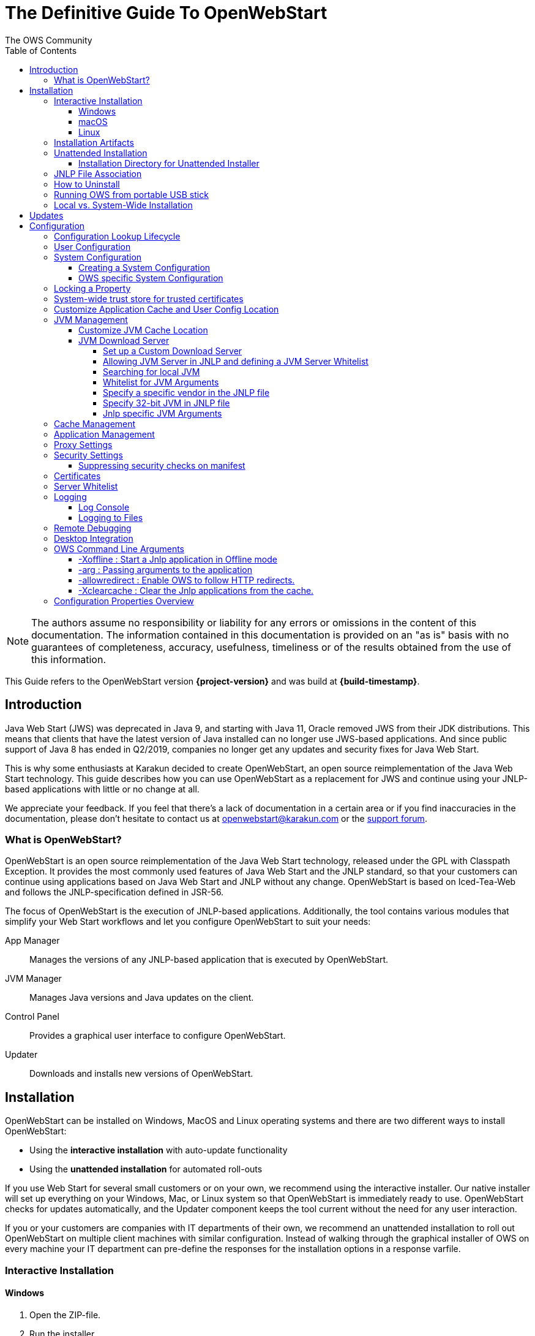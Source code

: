 = The Definitive Guide To OpenWebStart
:imagesdir: ./images
:Author:    The OWS Community
:Date:      7/2020
:Revision:  1.2.1
:toc:
:toclevels: 4

NOTE: The authors assume no responsibility or liability for any errors or omissions in the content of this documentation.
The information contained in this documentation is provided on an "as is" basis with no guarantees of completeness, accuracy, usefulness, timeliness or of the results obtained from the use of this information.

This Guide refers to the OpenWebStart version *{project-version}* and was build at *{build-timestamp}*.

== Introduction

Java Web Start (JWS) was deprecated in Java 9, and starting with Java 11, Oracle removed JWS from their JDK distributions.
This means that clients that have the latest version of Java installed can no longer use JWS-based applications.
And since public support of Java 8 has ended in Q2/2019, companies no longer get any updates and security fixes for Java Web Start.

This is why some enthusiasts at Karakun decided to create OpenWebStart, an open source reimplementation of the Java Web Start technology.
This guide describes how you can use OpenWebStart as a replacement for JWS and continue using your JNLP-based applications  with little or no change at all.

We appreciate your feedback.
If you feel that there's a lack of documentation in a certain area or if you find inaccuracies in the documentation, please don't hesitate to contact us at openwebstart@karakun.com or the  https://board.karakun.com/viewforum.php?f=4[support forum].

=== What is OpenWebStart?

OpenWebStart is an open source reimplementation of the Java Web Start technology, released under the GPL with Classpath Exception.
It provides the most commonly used features of Java Web Start and the JNLP standard, so that your customers can continue using applications based on Java Web Start and JNLP without any change.
OpenWebStart is based on Iced-Tea-Web and follows the JNLP-specification defined in JSR-56.

The focus of OpenWebStart is the execution of JNLP-based applications.
Additionally, the tool contains various modules that simplify your Web Start workflows and let you configure OpenWebStart to suit your needs:

App Manager:: Manages the versions of any JNLP-based application that is executed by OpenWebStart.

JVM Manager:: Manages Java versions and Java updates on the client.

Control Panel:: Provides a graphical user interface to configure OpenWebStart.

Updater:: Downloads and installs new versions of OpenWebStart.

== Installation
OpenWebStart can be installed on Windows, MacOS and Linux operating systems and there are two different ways to install OpenWebStart:

* Using the *interactive installation* with auto-update functionality
* Using the *unattended installation* for automated roll-outs

If you use Web Start for several small customers or on your own, we recommend using the interactive installer.
Our native installer will set up everything on your Windows, Mac, or Linux system so that OpenWebStart is immediately ready to use.
OpenWebStart checks for updates automatically, and the Updater component keeps the tool current without the need for any user interaction.

If you or your customers are companies with IT departments of their own, we recommend an unattended installation to roll out OpenWebStart on multiple client machines with similar configuration.
Instead of walking through the graphical installer of OWS on every machine your IT department can pre-define the responses for the installation options in a response varfile.

=== Interactive Installation

==== Windows

1. Open the ZIP-file.
1. Run the installer.
1. Accept the license
1. Click *Next*  and choose whether to install for the current user or for all users.
1. Click *Next* to start the OpenWebStart installation.
1. Browse to the directory where to install OpenWebStart, and click *Next*. +
   Windows default: `C:\Program Files\OpenWebStart`
1. Select the checkbox to associate the .JNLP and .JNLPX suffixes with OpenWebStart, and click *Next*.
1. Please wait for OpenWebStart to be installed on your computer.
1. Click *Finish* on the completion screen to close the wizard.

==== macOS

1. Open the OpenWebStart disk image (DMG file) to mount it.
1. Run the `Open Web Start Installer.app`.
1. Accept the license
1. Click *Next*  and choose whether to install for the current user or for all users.
1. Click *Next* to start the OpenWebStart installation.
1. Browse to the directory where to install OpenWebStart, and click *Next*. +
   Default: `/Applications/Open Web Start`
1. The installer automatically adds to info.plist file of OpenWebStart javaws the associations for .JNLP and .JNLPX suffixes. +
   In case .JNLP is associated with Oracle javaws, you may have to manually make the association ot OWS javaws: +
   Open Finder, find a .jnlp file, choose it, press cmd+shift+i to open File Info, change "Open with" to OpenWebStart, press "Change all"
1. Please wait for OpenWebStart to be installed on your computer.
1. Click *Finish* on the completion screen to close the wizard.
1. Please also check the https://openwebstart.com/docs/FAQ.html#_why_does_my_jnlp_application_not_launch_directly_since_macos_sequoia_15_0[https://openwebstart.com/docs/FAQ.html][FAQ]

==== Linux

1. Go to the directory where the installer (DEB file) is stored and run the file from the terminal +
   `sudo dpkg -i OpenWebStart_linux_1_1_8.deb`
1. Enter your root password.
1. Accept the license
1. Click Next to start the OpenWebStart installation.
1. Browse to the directory where to install OpenWebStart, and click Next. +
   Default: `/opt/openwebstart`
1. Enable the checkbox to associate the .JNLP and .JNLPX suffixes with OpenWebStart, and click Next.
1. Please wait for OpenWebStart to be installed on your computer.
1. Click Finish on the completion screen to close the wizard.

If you need help to install OpenWebStart, also have a look at the public installation and configuration discussions at the https://board.karakun.com/viewforum.php?f=10[Support Forum].

=== Installation Artifacts
The artifacts of an installed release are the follows:

OpenWebStart main executable:: Application to launch a JNLP file. +
* _javaws.exe_ (Windows), +
* _OpenWebStart javaws.app_ (macOS)

OpenWebStart settings executable:: Application to configure your OpenWebStart installation. +
* _itw-settings.exe_ (Windows), +
* _OpenWebStart Settings.app_ (macOS)

Uninstaller executable:: Application to uninstall OpenWebStart from your system. +
* _uninstall.exe_ (Windows)
* _OpenWebStart Uninstaller.app_ (macOS)

jre directory (Windows):: The bundled JRE that starts OpenWebStart

javaws.vmoptions:: JVM arguments used by the bundled JRE when starting OpenWebStart main executable (javaws)

itw-settings.vmoptions:: JVM arguments used by the bundled JRE when starting OpenWebStart settings executable (itw-settings)

 .install4J directory:: Contains install4j installer files including *_response.varfile_* used for the unattended installation.

openwebstart.jar:: OpenWebStart application jar

{asterisk}.png:: Some icons used by OpenWebStart

readme.txt:: Describes OpenWebStart release contents and useful links

=== Unattended Installation
An unattended installation allows for a silent installation and does not prompt you for any input. Use a silent installation when there are similar installations to be performed on more than one computer.
In this scenario, the auto-update functionality is inactive; your IT department is free to plan and handle rollouts of new versions based on your internal workflows.

When installing OpenWebStart, several properties can be predefined in a so-called `response.varfile` file.

Some supported properties are lockable.
If a property is lockable, you can define an additional property of type `PROPERTY_NAME.locked=true` to prevent users from editing the property in the user interface.
For example, to define a value for the `ows.jvm.manager.server.default` property that cannot be changed in the user interface, specify the following two properties:

----
ows.jvm.manager.server.default=https://my.custom.server
ows.jvm.manager.server.default.locked=true
----

Have a look at the <<Configuration Properties Overview>> to get an overview of all properties that can be specified in
the `response.varfile`.

To create a `response.varfile` file, run the installation of OpenWebStart at least once manually.
By doing so a `response.varfile` file is created in OpenWebStart installation folder in your system.
In the installation folder, you find a `.install4j` folder that contains the basic `response.varfile` file.
Store this file in a location where you can retrieve it later.
The content of such a file looks like this:

----
sys.adminRights$Boolean=false
sys.fileAssociation.extensions$StringArray="jnlp","jnlpx"
sys.fileAssociation.launchers$StringArray="313","313"
sys.installationDir=/Applications/OpenWebStart
sys.languageId=de
----

You can easily edit this file and add additional properties based on the table in this article.
Do not remove the initial content of the file, change the values as necessary, and add new properties always to the end of the file.
After editing, a `response.varfile` the file might look like this:

----
sys.adminRights$Boolean=false
sys.fileAssociation.extensions$StringArray="jnlp","jnlpx"
sys.fileAssociation.launchers$StringArray="313","313"
sys.installationDir=/Applications/OpenWebStart
sys.languageId=de
ows.jvm.manager.server.default=https://my.custom.server
ows.jvm.manager.server.default.locked=true
----

You can control whether you want to run the installer with admin rights and whether you
want to install for the Current User or for All Users by specifying the following properties:

Install For All Users:
----
userMode$Integer=1
----

Install For Current User:
----
userMode$Integer=0
----

Run the Installer without admin rights:
----
sys.adminRights$Boolean=false
----

Run the installer with admin rights:
----
sys.adminRights$Boolean=true
----

You can now use your enhanced file to install OpenWebStart on multiple machines.
Simply copy the enhanced `response.varfile` next to the installer and execute the following command:

Windows::
----
<OpenWebStart_windows_1.x.x.exe> -q -varfile response.varfile
----

MacOS::
----
hdiutil attach OpenWebStart_macos_1_x_x.dmg
/Volumes/OpenWebStart/OpenwebStart\ Installer.app/Contents/MacOS/JavaApplicationStub -q -varfile response.varfile
hdiutil detach /Volumes/OpenWebStart
----

===== Installation Directory for Unattended Installer

For the unattended installation, you may specify the installation directory in `response.varfile` as follows:

If you specify absolute path, e.g. `sys.installationDir=c:\test`, then OWS will be installed there.

If you specify relative path, e.g. `sys.installationDir=test`, then OWS will be installed in the specified directory relative to the directory where the unattended installer command is executed.

If you remove the property `sys.installationDir`, then for `Current User (userMode$Integer=0)`, OWS will be installed in `<User Home>\AppData\Local\Programs` directory
and for `All Users (userMode$Integer=1)` OWS will be installed in `C:\Program Files\OpenWebStart` directory.

If you would like to install OWS relative to User's Home directory, you can override `sys.installationDir` in `response.varfile` by specifying `-dir` command line argument as follows:
----
OpenWebStart_windows-x64_x_x_x.exe -q -varfile response.varfile -dir %USERPROFILE%\<the dir where you want to install ows>
----

=== JNLP File Association

To ensure that your computer handles links, desktop shortcuts, or start menu entries to JNLP applications correctly, you should associate the JNLP file type (`*.jnlp`) on your computer with OpenWebStart.
In case you used an Oracle JVM in the past, your JNLP file association might still be set to Oracle javaws.

Note that during the installation process, OpenWebStart will not change file associations of any existing Oracle javaws executable, so you can use both.

To associate .JNLP applications in Windows Explorer

1. Right-click the JNLP app and select *Open With > Choose Another App*
1. Click *More Apps* and scroll down
1. Click *Look for Another App on this PC*
1. Browse to OpenWebStart at +
   `C:\Program Files\OpenWebStart\javaws`
1. Click *Open* to associate this JNLP file with OpenWebStart

To associate .JNLP applications in macOS Finder:

1. Right-click the JNLP app and select *Open With > Other...*
1. Browse to OpenWebStart at `/Applications/Open Web Start/javaws`
1. Click *Open* to associate this JNLP file with OpenWebStart

=== How to Uninstall

In case you need to uninstall OpenWebStart follow the steps below:

For Windows and macOS::

1. Go to your OpenWebStart directory
1. Run the Uninstaller
1. Click *Next* in the OpenWebstart Uninstaller Wizard
1. Wait for the Uninstaller to complete
1. Click *Finish* on the completion screen to close the wizard.

For Linux:: Use your package manager and remove the package OpenWebStart

=== Running OWS from portable USB stick

It is possible to run OWS from a portable USB stick without actually installing OWS on your machine.
Although this is a quick way of running OWS, the downside of not using the installer is that you do not get the support of the underlying operating system in terms of file associations, registry entries and desktop integration.
So if you can (and want to) do without the file associations, desktop icon and startup menu you can create a portable version by yourself.

All files required for execution are located in the installation directory (see <<Installation Artifacts>>.
It is therefore sufficient to copy this directory onto a USB stick and then to run the main executable (Windows: _javaws.exe_) and settings executable (Windows: _itw-settins.exe_) by mounting the USB stick on the target computer.

If you want the settings and the cache to also remain on the USB stick, the path to these two directories can
be set with the following environment variables:

[source]
----
XDG_CACHE_HOME (default value is %USER_HOME%\.cache)

XDG_CONFIG_HOME (default: %USER_HOME%\.config)
----

To run OWS from a USB stick it is recommended to create a small batch script that sets the two variables
and then executes the executables:

[source]
----
javaws.exe [url-to-jnlp | path-to-jnlp] [options]
----

It should also be mentioned that with a new release of OWS the two things that usually change are:

[source]
----
\openwebstart.jar (the application must be updated)

\jre\ (the bundled JRE which is used to run OpenWebStart)
----

So you might want to update these files on the USB stick to keep your OWS installation up-to-date.

=== Local vs. System-Wide Installation

You can install OWS for the _current user_ (without admin privileges) or for _all users_ (with admin privileges) of the computer.

NOTE:  Having more than one installation of OWS on your machine,
especially when one installation is for _current user_ (i.e. without admin privileges) and the other one is for _all users,
may result in overwriting registry entries.
This can lead to a situation where you do not know which actual OWS is invoked to run the _jnlp_ file started for example by double-clicking.

Once OWS is installed on your machine it can be configured locally using the local `deployment.properties` file
or it can take its configuration from a centralized, enterprise wide `deployment.properties` file that is specified in the `deployment.config` file.
This is described in detail in the section on <<Configuration>>.

== Updates

OpenWebStart can be configured to automatically check for new releases and perform automatic updates.

To do so go to the "Updates" Panel in the OWS Settings.

image::OWS_updates.png[title="OWS Update options" width="80%"]

It is possible to define an update strategy on every `start`, `daily`, `weekly`, `monthly`, or `never`.

== Configuration

OWS can be configured locally using the local `deployment.properties` file. By default, the `deployment.properties` is
located in the `USER_HOME/.config/icedtea-web` directory. However, the user may also place the `deployment.properties` file
in the OWS installation directory. In this case, the `deployment.properties` in the OWS installation directory will take
precedence over the default `<USER_HOME>/.config/icedtea-web/deployment.properties`.

The standard way to configure OpenWebStart is to use the OpenWebStart Settings application.
The executable is located in the installation directory and is named `itw-settings`.

Various life-cycle aspects of your JNLP applications can be configured, such as download and update strategy or caching behavior.
You can configure the JVM vendor and version that should be used to launch your JNLP application as well as proxy settings, security settings, certificates and server whitelists.

image::OWS_configuration.png[title="Configuring OWS Settings" width="80%"]

=== Configuration Lookup Lifecycle
When loading the configuration during the start of OpenWebStart the following steps are executed:

1. Load the default values which are hardcoded in the source code.
1. Search for a *System Configuration*.
1. Load the System Configuration (if one has been specified).
1. Load the *User Configuration*.

Whenever a configuration is loaded the values which are already defined in a previous lifecycle step are updated.
There is however the possibility to lock a property on a system-level lifecycle step.
If a property is locked then subsequent configurations may not modify the value.
This allows enforcing certain values on a system level.
Any changes a user makes in his local user configuration file will not have any effect on a locked property.

=== User Configuration
The local user configuration properties are stored in a file called `deployment.properties`.

* For Windows the file is located at `${USER_HOME}\.config\icedtea-web\deployment.properties`.
* For MacOS and Linux the file is located at `${USER_HOME}/.config/icedtea-web/deployment.properties`.

This file can be edited with a regular text editor.
For some specific configurations manually editing this file might be necessary, but for most cases the OWS Settings application is sufficient.

=== System Configuration
In an enterprise environment, for uniformity of behavior, it is preferred that all users use the same configuration for OWS.

It is possible to configure OWS with a system-wide configuration.
This allows setting up a common configuration for multiple users at a centralized location on a single computer.
This helps in managing a corporate infrastructure where many computers need to be configured identically.

==== Creating a System Configuration

The simplest way to create a system configuration is to start the `itw-settings`.
After adjusting and saving as you prefer, the configuration the modified properties are written to the local `deployment.properties` file as described above.
This customized user configuration can be used as a starting point for the system configuration.
Simply copy the file and remove the properties which should not be pre-defined at system-level.

OpenWebStart does not save an entry for a property in the `deployment.properties` file if it is set to the default value.
Therefore, the generated user configuration may not contain all the values you wish to enforce on the system level.
Where appropriate you have to add additional properties manually.

NOTE: Please refer to <<Configuration Properties Overview>> for a comprehensive list of deployment properties.

It is possible to make OWS use `deployment.properties` from a customized location.

The location of such an optional system-level `deployment.properties` file is defined in a `deployment.config` file.
For OWS to find the `deployment.config` file it must be located in specific location:

* For Windows in `<Windows Directory>\Sun\Java\Deployment\deployment.config`
* For MacOS and Linux in `/etc/.java/deployment/deployment.config`

The `deployment.config` file is a regular properties file.
The following properties can be set to configure the location of the system configuration file:

deployment.system.config:: The URL to the system configuration.
The name of the system configuration can be freely chosen.
Special characters need escaping.
See the following examples:
* `deployment.system.config=file\:/C\:/Windows/Sun/Java/global.properties`
* `deployment.system.config=file\:/etc/.java/deployment/base.properties`
* `deployment.system.config=https\://192.168.1.1./javaws/system.properties`

deployment.system.config.mandatory:: If set to `true` then OpenWebStart will fail if it is unable to load the system settings This property is optional.
The default value is `false`.

The final file should look something like this:

[source]
----
deployment.system.config=https\://192.168.1.1./javaws/system.properties
deployment.system.config.mandatory=true
----

==== OWS specific System Configuration
OpenWebStart tries to mimic the behavior of Oracle's web start (JWS) but it is not exactly the same.
On some systems OpenWebStart is used besides Oracle's web start.
In such a constellation it is possible that the system configuration needs to be different for Oracle JWS and OWS.
Therefore, OWS allows the user to specify OWS specific  `deployment.config` called `itw-deployment.config`.
The content of the file is the same as described above. OpenWebStart will pickup
`itw-deployment.config` while Oracle will use the original `deployment.config` file.
In the absence of `itw-deployment.config` OWS uses the original `deployment.config`.

=== Locking a Property

One of the use cases is to enforce some configurations to all users in your corporate environment.
This can be achieved by locking configuration on a system level.
To lock a property you need to define a second entry with a `.locked` postfix.

Here is an example:

[source]
----
ows.jvm.manager.server.default=https\://192.168.1.1/jvms.json
ows.jvm.manager.server.default.locked=true
----

TIP: the value of `ows.jvm.manager.server.default.locked` is ignored.
The presence of the key is sufficient for locking the property.

=== System-wide trust store for trusted certificates

OWS has a property `deployment.system.security.trusted.certs`
to point to a _trust store_ where OWS will look for trusted certificates.

Suppose your trusted certificates are stored in a trust store called  `trusted.certs`. You can copy this file to a central location.

The property `deployment.system.security.trusted.certs` can be specified in a system level deployment properties
file, e.g. `itw.properties` :
----
deployment.system.security.trusted.certs=<Central Directory>\\trusted.certs
deployment.system.security.trusted.certs.locked
----

Specify the system level deployment properties file in the System-wide config file `C:\Windows\Sun\Java\Deployment\itw-deployment.config`:
----
deployment.system.config=file:///<Central Directory>/itw.properties
deployment.system.config.mandatory=true
----

To verify certificates, OWS will now use the central trust store that is specified in the system level deployment properties file.

=== Customize Application Cache and User Config Location

Centralized location for the _configuration_ and _cache_ can be specified using `XDG_CONFIG_HOME` and
`XDG_CACHE_HOME` environment variables.

The centralized _configuration_ comprises:

* deployment.properties : all users must use the same deployment.properties for OWS
* user decisions  (.appletTrustSettings)
* logs - logs for the app started by each user
* security (certificate stores)
* icons - for the app started by user

The centralized _cache_ comprises

* jvm_cache : directory where common set of downloaded JVMs are stored (this can be separately configured using the `ows.jvm.manager.cache.dir` property)
* cache and recently_used file : directory for caching the jnlp and resources of the applications started by users
* temp dir : Directory created by OWS for temp files.

=== JVM Management

OWS provides facility to choose set of JVMs that can be used to run the applications specified in JNLP files

image::OWS_jvm_mgmt.png[title="JVM Management" width="80%"]

One can choose or automatically add locally available JVMs or one can specify the server from where JVMs can be downloaded.

image::OWS_jvm_config.png[title="Configuring JVM Management" width="80%"]

==== Customize JVM Cache Location
The `jvm_cache` location can be configured using the property `ows.jvm.manager.cache.dir` in the `deployment.properties` file:

[source]
----
ows.jvm.manager.cache.dir=c:\\temp\\JVMCacheDir
----

NOTE: `ows.jvm.manager.cache.dir` specification in `deployment.properties` takes precedence over `XDG_CACHE_HOME`.

==== JVM Download Server

OpenWebStart can fetch JVMs and JVM updates from a download server that is specified in the JVM Manager Configuration of the OWS Settings application.
The default points to `https://download-openwebstart.com/jvms.json`.

===== Set up a Custom Download Server
If you want to set up your own JVM download server you must provide a json file which lists all available JVMs.

This json file must contain the following data:

[source]
----
{
    "cacheTimeInMillis":<miliseconds>,
    "runtimes":[
        {
            "version":<JVM version>,
            "vendor":<vendor name>,
            "os":<OS identifier>,
            "href":<absolute url to the archive containing the JVM>
        },

        ... more runtime definitions
}

----

cacheTimeInMillis:: The time which needs to elapse before a client is allowed to contact the server again. Usually the server is accessed once per application startup.

os:: Possible values are: MAC64, MAC32, LINUX64, LINUX32, WIN64, WIN32

===== Allowing JVM Server in JNLP and defining a JVM Server Whitelist

You can allow the specification of JVM server in the JNLP file by defining the property:
`ows.jvm.manager.server.allowFromJnlp=true`.
In this case the JVM will be downloaded from the URL specified in the JNLP file:
[source]
----
<java version="1.8*" href="http://myjvms.myserver.com/jvms.json"/>
----

When allowing JVM server download from the JNLP file, as a security measure it is advisable to define a whitelist for JVM server URLs that will be specified in JNLP files.
JVMs will be allowed to be downloaded from only those server URLs that match a whitelist entry.

The JVM server whitelist can be defined in the _deployment properties_ file:

[source]
----
ows.jvm.manager.server.allowFromJnlp.whitelist=myjvms.myserver.com, *.jvms.com
----

It is possible to specify wildcards in the URLs specified in the whitelist. Please see the section on "Server Whitelist" for details.

===== Searching for local JVM

OpenWebStart can search for already installed JVMs on your local file system.
This is done by checking in a few default locations.
The list of default locations is by no means exhaustive.
Thus it is possible that OpenWebStart will not find all JVMs on the local file system.

There are a few settings which can be used to configure the search for local JVMs.
See <<Configuration Properties Overview>> for a detailed description of the properties.

[source]
----
ows.jvm.manager.searchLocalAtStartup=true
ows.jvm.manager.excludeDefaultSearchLocation=true
ows.jvm.manager.customSearchLocation=c\:/path/to/jvm,c:\\path\\to\\other\\jvm
----

===== Whitelist for JVM Arguments

OWS starts the JNLP application with the JVM that best matches the JVM in the JNLP file.
While starting the JVM, OWS passes the JVM arguments specified in the JNLP file:

[source]
----
<java version="1.8+"  java-vm-args=" -Xmx512m -Xms128m -XX:SurvivorRatio=6 -XX:NewSize=96m -XX:MinHeapFreeRatio=20 -XX:MaxHeapFreeRatio=30"/>
----

The version number specified can either end with a number, and asterisk or a plus sign.

    1.8 would mean the version must be 1.8.
    1.8* means anything at or higher than 1.8 but less than 9 (like 1.8.x).
    1.8+ means anything 1.8 or higher (such as 11, 17, 21).

OWS maintains a hardcoded list of secure JVM arguments as specified at:

* https://docs.oracle.com/javase/8/docs/technotes/guides/javaws/developersguide/syntax.html#secure-property
* https://docs.oracle.com/javase/9/tools/java.htm#JSWOR624
* https://news.kynosarges.org/2019/03/24/swing-high-dpi-properties/

OWS allows only those JVM args that are in the above lists.
However, sometimes with new versions of JREs new JVM arguments are introduced.
Also, some desired arguments are not included in the above lists.
In such cases it is possible for the user to specify additional JVM arguments in the `deployment.properties` for OWS to allow them to be passed to the JVM:

[source]
----
deployment.jvm.arguments.whitelist=-Dnew_jvm_arg1, -Dnew_jvm_arg2
----

Subsequently the JNLP file can include the above JVM args:

[source]
----
<java version="x"  java-vm-args="-Dnew_jvm_arg1=value1 -Dnew_jvm_arg2=value2"/>
----

Note: The whitelist should only contain the name of the JVM argument and not the value as can be seen in the example above.

===== Specify a specific vendor in the JNLP file

As illustrated above in figure 4, you can specify the vendor that should be taken into consideration for selecting the JVM that launches your JNLP application.

In addition to that, it is possible to specify a JVM vendor in the JNLP file itself:
[source]
----
<java version="1.8*" vendor="AdoptOpenJDK" ... />
----

You can use one of the following vendor names/alias as value for the vendor attribute:
----
"*"
"AdoptOpenJDK", "Adopt"
"Amazon.com Inc.", "Amazon Inc.", "Amazon"
"Azul Systems, Inc.", "Azul"
"BellSoft"
"Eclipse Adoptium", "Adoptium"
"Oracle Corporation", "Oracle"
----

The asterix is the same as if you skip the vendor attribute. It means "any vendor" will be fine. This is the default.

If there is no specific vendor specified in the OWS Settings UI (i.e. "Any Vendor" selected), the vendor attribute specified in the JNLP file will be considered by default.
If no vendor hint is set in OWS Settings and the JNLP does not contain any vendor information, the first JVM is taken that is found in the `jvms.json` of the download server.

If there is no specific vendor specified in the OWS Settings UI (i.e. "Any Vendor" selected) and if a specific vendor
is specified in the JNLP (i.e. vendor="SomeVendor") and if that vendor's JVM is not available on the JVM download server
then OWS will throw "No suitable JVM was found" error.


Note that if there is already a specific vendor selected in the OWS Settings, the vendor information from the JNLP file will only overrule this setting when the configuration property `ows.jvm.manager.vendor.allowFromJnlp` is set to `true`.
This policy prevents that the JNLP file vendor details get precedence over OWS Settings.

===== Specify 32-bit JVM in JNLP file

There is the possiblity to advise OpenWebStart to use the 32-bit JVM on a 64-bit machine by specifying the `require-32bit` attribute in the JNLP file as follows:

[source]
----
<java version="1.8*" require-32bit="true" ... />
----

===== Jnlp specific  JVM Arguments

Sometimes there is a need to add to or override the java vm arguments specified in an unmodifable legacy JNLP file. OWS enables you to specify jnlp specific java vm args
in the _deployment.properties_ file.

Suppose you have the following JNLP files for which you want to add to or overide java vm args and properties:

[source]
----
vm_args_1.jnlp:
 	<j2se version="1.8*"  java-vm-args=" -Xmx512m -Xms256m -Djnlp.ccc=jnlp"/>
        <jar href="generated-jars/jvm_args.jar"/>
        <property name="http.agent" value="jnlp"/>
        <property name="javaws.xyz" value="jnlp"/>
        <property name="sun.java2d.dpiaware" value="true"/>
        <property name="my.prop" value="jnlp"/>
        <property name="jnlp.prop" value="jnlp"/>
    </resources>

jvm_args_2.jnlp :
	<resources>
		<java version="1.8+"	java-vm-args="-Xmx512M -Xms256M  -Djnlp.ccc=jnlp -Dmy.prop=jnlp --add-modules=java.sql"/>
		<jar href="generated-jars/jvm_args.jar"/>
		<property name="sun.awt.disableMixing" value="true"/>
		<property name="http.agent" value="Blah"/>
		<property name="javaws.xyz" value="jnlp"/>
		<property name="sun.java2d.dpiaware" value="true"/>
		<property name="jnlp.prop" value="jnlp"/>
	</resources>
----

In the _deployment.properties_ file specify the vm args that will be merged with the vm args specified in the jnlp file:

----
ows.jvmargs.for.jvm_args_1.jnlp=-Xmx2048m -Xms512m -Dabc\=dep -Ddepprop=dep -Dmy.prop\=depprop -Djavaws.xyz\=dep -Djnlp.ccc\=dep -Dsun.java2d.dpiaware\=false -Dhttp.agent\=BBBB

ows.jvmargs.for.jvm_args_2.jnlp=-Xmx1024m -Ddepprop=dep -Xms512m -Dsun.java2d.dpiawared\=false -Dmy.prop\=depprop -Djavaws.xyz\=dep -Djnlp.ccc\=dep -Dsun.java2d.dpiaware\=false -Dhttp.agent\="BBBB"
--add-opens\=java.desktop/sun.print\=ALL-UNNAMED --add-exports\=java.desktop/sun.print\=ALL-UNNAMED --add-modules\=java.sql
----

Now, when you run the above jnlp files with OWS, you will find that the vm args specified in the _deployment.properties_ for those jnlp files
will be appended to the "java-vm-args" and "property" resources specified in that jnlp.

For example, for the given jnlp file _jvm_args_1.jnlp_, the resulting vm args passed to the JVM that runs the application will be:

----
-Xmx512m, -Xms256m, -Djnlp.ccc=jnlp, -Djavaws.xyz=jnlp, -Dsun.java2d.dpiaware=true, -Djnlp.prop=jnlp, -Dhttp.agent=jnlp, -Xmx2048m, -Xms512m, -Dabc=dep, -Ddepprop=dep, -Dmy.prop=depprop, -Djavaws.xyz=dep, -Djnlp.ccc=dep, -Dsun.java2d.dpiaware=false, -Dhttp.agent=BBBB
----

The final vm args will be a union of vm args from Jnlp and deployment.properties. Since the vm args from _deployment.properties_ come later, the common properties like _-Xmx, -Xms, http.agent, my.prop_ will have the values from _ows.jvmargs.for.jvm_args_1.jnlp_ at runtime.

=== Cache Management

OWS downloads the resources like jars and images specified in the JNLP file from the specified server(s).
OWS stores application resources for faster execution by avoiding downloading the next time you run the application.
By default, application resources are stored in _<User Home>/.cache/icedtea-web/.cache directory_.
However, OWS will re-download resources for the application if it finds that a resource has been updated on the server.

To find out whether a resource has been modified since the last download, OWS sends an _HTTP HEAD_ request to the server and expects to receive the last modified timestamp of the resource on the server.
In order to facilitate caching of resources by OWS it is necessary, that the server from where the resources are downloaded is configured to respond to _HTTP HEAD_ request.
In case the server is not configured to respond to _HTTP HEAD_ request, OWS will not be able to determine the last modified timestamp of the resource and will go ahead and download the resource.

The OWS cache can be configured and managed:

image::OWS_cache_mgmt.png[title="Configuring Cache Management" width="80%"]


=== Application Management

An experimental feature has been provided to manage applications downloaded by OWS.
This feature can be enabled by setting the following property in `deployment.properties`:

[source]
----
ows.experimental.applicationManager.active=true
----

image::OWS_app_mgmt.png[title="Application Management" width="80%"]

The Application manager shows the list of downloaded applications.
It allows to:

* start the application
* create a shortcut
* delete the application from cache

=== Proxy Settings

It is possible to configure proxy to be used by OWS when it downloads jnlp files and resources.
OWS will use these settings to setup a proxy with the java.net package.
As a consequence the proxy will also be effective for any connection the application is creating.

image::OWS_proxy_mgmt.png[title="Proxy Settings" width="80%"]

The _System Proxy_ option is trying to imitate the behavior of your operation system and the proxy settings which are defined there.
E.g. for Windows the settings are read from the registry and then converted into a java.net proxy.
MacOS and Linux are working in a similar way.

NOTE::
It is not possible to delegate the responsibility directly to the OS.
Therefore the behavior of OWS may diverge from the behavior of your OS if _System Proxy_ is selected.
One known limitation is on Windows, where there is currently no support for wildcards in the list of excepted servers.

=== Security Settings

Security settings for OWS can be configured in the Security panel:

image::OWS_security.png[title="Security Settings" width="80%"]

==== Suppressing security checks on manifest

If security related attributes (such as `permissions` etc) are missing in the manifest of a signed jar, OWS displays a Security dialog:

image::OWS_missing_permission.png[title="Secuirty Dialog" width="50%"]

You can choose to "Remember this option" for the site and Press the Yes button.
Your decision will be stored in the file `<User_HOME>/.config/icedtea-web\.appletTrustSettings`.
Next time when you start the jnlp you will not be shown the above dialog.

Alternatively, you can suppress the checking of selected or all manifest attributes by specifying the following property in your `deployment.properties` file:

[source]
----
deployment.manifest.attributes.check=NONE
----

Default value of this property is `ALL`.

Other values for this property are `PERMISSIONS`, `CODEBASE`, `TRUSTED`, `ALAC`, `ENTRYPOINT`.
You can specify a comma separated list of the Manifest attributes to be checked by OWS.
For example if you want all except the `PERMISSIONS` attribute to be checked by OWS ManifestChecker then you could specify:

[source]
----
deployment.manifest.attributes.check= CODEBASE, TRUSTED, ALAC, ENTRYPOINT
----

=== Certificates

image::OWS_certificates.png[title="Managing Certificates" width="80%"]

TIP:: The _System_ tab of the certificate view shows the certificates included in the embedded JRE.
Since a JNLP application will not be launched in this JRE but in one which is managed by the JVM Manager, the certificates available at runtime of the application may differ.
The certificate view is also accessible from the Java console.
If launched from the Java console the certificate view will show the certificates of the actually running JVM in the System tab.
This can be used to check the certificates of the JVM which is executing the application.

If you want to import custom certificates you should do this in the _User_ tab.
This will ensure that the certificate is available in *any* JVM which is launched by OWS.

OpenWebStart supports importing of PKCS12 certificates.
Open the settings and go the tab `Certificates` then select the appropriate user store and hit "import..."
Most likely you will want to import a certificate to the `Trusted Certificates` or the `Trusted Root CA Certificates`.

image::OWS_import_certificate.png[title="Import Certificate" width="80%"]

Another possibility is to select the option `Always trust content from this publisher`

image::OWS_trust_publisher.png[title="Always trust this publisher" width="50%"]


NOTE::
OpenWebStart does not maintain a curated collection of certificates by itself.
Rather it relies on the JVM which brings a default set of certificates.
In this context it is helpful to distinguish between the bundled JVM, used to run OpenWebStart itself, and the custom-selected JVM used to launch the JNLP applications.
While the bundled JVM cannot customized or replaced by an OpenWebStart user, the JVM used to run the JNLP application is determined by the definition in the JNLP file and by the configuration of the OpenWebStart JVM Manager.
The certificates available during the execution of the JNLP application are those who come with the custom-selected JVM.


=== Server Whitelist

The "Server Whitelist" panel in OWS settings displays the server whitelist.
To define a server whitelist you have to edit the `deployment.properties` file in your config directory with a text editor by adding a new line similar to the following:

[source]
----
deployment.security.whitelist=10.10.10.10, google.com, some.server.net
----

The different servers are listed as a comma separated string.
Localhost is implicitly always in the whitelist.
If you delete the line again then no whitelisting is applied and all servers are reachable.

Note that whitelisting only applies while downloading resources (jars and jnlps) and not while an application is running.
Thus, an application can open a connection to a server which is not in the whitelist.

It is also possible to specify the content of the whitelist in the response file of an unattended OWS installation.

It is possible to specify a wildcard in the host and port part of the URL.
The following table illustrates the rules for whitelist URLs in regard to wildcard:
|===
|Whitelist entry|UI Displayed|Comment

|http://subdomain.domain.com:8080|http://subdomain.domain.com:8080|only the specified protocol, host port combination is whitelisted
|domain.com|https://domain.com:443|since HTTPS and 443 are defaults
|100.101.102.103|https://100.101.102.103:443|since HTTPS and 443 are defaults
|http://subdomain.domain.com|http://subdomain.domain.com:80|since HTTP is used default port is 80
|https://subdomain.domain.com|https://subdomain.domain.com:443|since HTTPS is used default port is 443
|https://subdomain.domain.com:*|https://subdomain.domain.com:*|any port is whitelisted
|https://*.domain.com:443|https://*.domain.com:443|any domain which ends in "domain.com" is whitelisted
|\*.domain.com:*|https://\*.domain.com:*|any domain which ends in ".domain.com" and any port is whitelisted
|https://*:443|https://*:443 |any host but with protocol https and port 443 is whitelisted (any part other than the first part of host cannot be a wildcard)
|https://jvms.*:443|Error: invalid host|* is only allowed at position 0 of the host name
|https://*jvms.domain.com:443|Error: invalid host|for host part use either * or text but not combination
|https://jvms.*.domain.com:443|Error: invalid host|* is only allowed at position 0 of the host name
|https://subdomain.domain.com:1*|Error: Invalid port|only a number in the range 1-65535 or * is valid for the port
|https://*.123.134.145|Error: Invalid IP Address|IP address cannot have a wildcard
|https://100.1*.134.145|Error: Invalid IP Address|IP address cannot have a wildcard
|===


=== Logging

OpenWebStart provides access to log message information to monitor application execution and analyse erroneous behavior by the Log Console GUI and log files.
Both can be enabled in the "Logging" panel in OWS settings.

.Logging options in OWS Settings
image::OWS_logging.png[width="80%"]

==== Log Console
OpenWebStart provides the possibility to show a log console window where all log messages of OpenWebStart itself and the launched JNLP application are displayed.

Various filter options can be selected to reduce the log output.
To show the log console choose "Show" in "Log Console" selection.

==== Logging to Files
Logging to files can be activated for file-based log analysis or to send the logs files to the OpenWebStart support.

You have to select "Activate debug logging", "Log to file", and specify the log folder where OpenWebStart should write the log files.

By default, this is `<user_home>/.config/icedtea-web/log`. Ensure that your folder has write access permissions when customizing this path.

When launching a JNLP application, OpenWebStart produces three log files for different stages.
They all following the naming convention:

[source]
----
   <timestamp>-ows-stage<stage number>.log
----

The stage 1 file contains log events on the start-up of OpenWebStart itself.
It provides details on version and update status, embedded JVM version, JVM arguments, keystores loaded, validation and parsing results of the JNLP file, and details on the VM required by and used to finally launch the JNLP application.
It ends with all the details about the command that OpenWebStart is about to execute to launch the JNLP application in stage 2.

Note:
For MacOS there are actually two log files for stage 1.
This is due to a technical limitation of the launcher OWS is using.
The main log file can easely be determined by its size as it contains more log lines.

The stage 2 file logs the events that happen when OpenWebStart launches the JNLP application.
*This is probably the most relevant log file for OpenWebStart users.*
It provides details on how the launch and execution of the JNLP application is going, such as the resources downloaded for the application.
*If your application cannot start properly, this log file is the best place to look for any error messages or stack traces.*

Note that log files of the OpenWebStart Settings application also goes to this log directory. They are named

----
<timestamp>-ows-settings.log
----

You will rarely need those.

=== Remote Debugging

OWS allows remote debugging of the application started by OWS. You can configure the settings as follows:

image::OWS_debug.png[title="Remote Debugging" width="70%"]

=== Desktop Integration

OWS allows to specify when and how desktop and start menu shortcuts are created.

image::OWS_shortcut.png[title="Desktop Integration" width="70%"]

The options for when a shortcut is created are:

* _Never create_: Never create a shortcut
* _Always allow_: Always create a shortcut
* _Ask user_: Shows a dialog to ask user
* _Ask if hinted_: Ask user if hinted in jnlp file
* _Always if hinted_: Always create when hinted in jnlp file

You may also specify `deployment.javaws.shortcut` property in the `deployment.properties` file with values
`NEVER`, `ALWAYS`. `ASK_USER`, `ASK_IF_HINTED` (default) and `ALWAYS_IF_HINTED`.

The names of the shortcuts depend on the title or the name of the jnlp file.
This may lead to overwriting of the shortcut of one application by the shortcut of another application with the same title or jnlp file name.
OWS provides the following strategies for how shortcuts are created:

* _Overwrite_: Always overwrite existing shortcuts in case of name clash
* _Preserve_: Keep the existing shortcuts in case of name clash
* _Unique Name_: Create unique names for shortcuts by appending a hash suffix to prevent name clash.

You may also specify `ows.shortcut.update.strategy` property in the `deployment.properties` file with values `OVERWRITE` (default),
`PRESERVE` or `UNIQUE_NAME`.

TIP: On MacOS, application shortcuts are also added to the Launchpad when shortcut creation is turned on as described above.
If you want to remove some or all of these shortcuts from the Launchpad, you have to delete the corresponding files in the `<User Home>/Applications` directory.

=== OWS Command Line Arguments

OWS can be started from command line as follows:

Windows ::
[source]
----
 javaws <path or url of jnlp file>
----

Mac ::
[source]
----
 open -a "OpenWebStart javaws" <path or url of jnlp file>
----

Some of the command line arguments are described below:

==== -Xoffline : Start a Jnlp application in Offline mode

The Offline mode means that OWS will not access a server to fetch resources specified in the Jnlp file.

You can start a previously cached Jnlp application in Offline mode using the following command:

Windows ::
[source]
----
javaws -Xoffline myApp.jnlp
----

Mac ::
[source]
----
 open -a "OpenWebStart javaws" myApp.jnlp --args -Xoffline
----

In the above example myapp.jnlp is a previously downloaded and cached Jnlp file. OWS expects that
the jars files for the app are available in the cache. For example:

[source]
----
<User Home>/.cache/icedtea-web/cache/0/0/myApp.jar
----

Note that you will get `java.net.ConnectException` if you run _javaws_ *without* the _-Xoffline_ parameter when NOT
connected to the server as OWS will try to fetch the resources from the server and fail.

==== -arg : Passing arguments to the application

Windows ::
[source]
----
javaws -arg arg1=value1 arg2=value2 -jnlp <path to jnlp file>
----

Mac ::

Since the JNLP file or URL comes at the end of that invocation on Mac this requires some argument wrangling. You can passing arguments to the application using the following shell script:

[source]
----
#!/bin/bash
# A wrapper for OpenWebStart that behaves like 'javaws' on MacOS.

if [ "$#" -lt 1 ]; then
    echo "Must provide at least a JNLP file or URL"
    exit 1
fi

# The JNLP file or URL which much be at the end of the argument list.
jnlp=${!#}

# The rest of the arguments, if there are any.
argarray=("${@:1:$#-1}")

open -a "OpenWebStart javaws" "$jnlp" --args "${argarray[@]}"
----

The specified arguments will be passed to the application's __ main__ method.

==== -allowredirect : Enable OWS to follow HTTP redirects.
[source]
----
javaws -allowredirect http://jogamp.org/deployment/archive/rc/v2.3.2/jogl-demos/Gears.jnlp
----

==== -Xclearcache : Clear the Jnlp applications from the cache.
[source]
----
javaws -Xclearcache
----

=== Configuration Properties Overview

The following table provides an overview of the configuration properties of OpenWebStart.

NOTE: The properties marked in the column LK are lockable. The properties marked in the column RV can be specified in the response.varfile. See <<Configuration>> and <<Unattended Installation>> for further details.

[cols="45,5,5,45"]
|===
|Property | LK | RV | Description

|ows.jvm.manager.cache.dir
|X
|X
|Allows to specify the directory where the JVM cache is located. The follow example shows two examples for Windows: ows.jvm.manager.cache.dir=c:\\temp\\JVMCacheDir or ows.jvm.manager.cache.dir=c\:/temp/JVMCacheDir

|ows.jvm.manager.cache.cleanup
|X
|X
|Allows to disable the cleanup of the local JVMs. Default is true. The benefit of disabling this is to avoid race conditions if two instances of OWS are launched at exactly the same time.

|ows.jvm.manager.server.default
|X
|X
|This property must contain a valid URL that defines the server that is used to download new JVMs.

|ows.jvm.manager.server.allowFromJnlp
|X
|X
|Defines if a custom URL can be used to download a JVM. Such URL can be part of a JNLP file.

|ows.jvm.manager.server.allowFromJnlp.whitelist
|X
|X
|A comma separated list of urls that are defined as whitelist. The whitelist is checked whenever OpenWebStart will download a JVM from an URL out of a JNLP file.

|ows.jvm.manager.vendor
|X
|X
|Defines a specifc JVM vendor. By doing so, only JVMs from that vendor will be downloaded. You can use ‘*’ to allow any vendor.

|ows.jvm.manager.vendor.allowFromJnlp
|X
|X
|Defines if a vendor attribute in a java/j2se tag of the JNLP file should be respected. If a specific JVM vendor is defined, this is false i.e. the vendor from the settings has precedence by default. If "Any Vendor" is selected in OWS Settings, this property is true to take the vendor hint of the JNLP file into consideration.

|ows.jvm.manager.updateStrategy
|X
|X
|When starting a JNLP application, OpenWebStart can check if an updated JVM is available to run the application.
This property defines how OpenWebstart behaves in the JVM check. Possible values are

NO_REMOTE (never check the update server),
DO_NOTHING_ON_LOCAL_MATCH (do not check for updates on local match but do download if no local match found),
ASK_FOR_UPDATE_ON_LOCAL_MATCH (check for update on local match but ask before installing new JVM) and
AUTOMATICALLY_DOWNLOAD (check and install for newest JVM)

|ows.jvm.manager.versionRange
|X
|X
|Allows to limit the possible JVM versions. Must be valid version-string according to JSR-56 Appendix A.

|ows.jvm.manager.searchLocalAtStartup
|X
|X
|If set to true OpenWebStart will search for new local JVMs at every start. Default is false.

|ows.jvm.manager.excludeDefaultSearchLocation
|X
|X
|If set to true OpenWebStart will exclude the default locations when searching for JVMs. Default is false.

|ows.jvm.manager.customSearchLocation
|X
|X
|Comma separated list of custom locations to search for JVMs. Default is empty.

|deployment.proxy.http.host
|X
|X
|The HTTP proxy hostname.

|deployment.proxy.https.host
|X
|X
|The HTTPS proxy hostname.

|deployment.proxy.http.port
|X
|X
|The HTTP proxy port.

|deployment.proxy.https.port
|X
|X
|The HTTPS proxy port.

|deployment.proxy.bypass.local
|X
|X
|All local hosts should be bypassed. Default is false.

|deployment.proxy.bypass.list
|X
|X
|A comma separated list of host names that should bypass the proxy.

|deployment.proxy.type
|X
|X
|The proxy type that should be used. Possible values are 0 (no proxy), 1 (manual proxy), 2 (PAC based proxy), 3 (Firefox), 4 (system proxy). Default is 4-System

|deployment.proxy.auto.config.url
|X
|X
|The URL for the proxy auto-config (PAC) file that will be used.

|deployment.proxy.same
|X
|X
|If true use the same web server and port for https and ftp as is configured for http. (This is only valid if deployment.proxy.type = 1 (manual proxy). Default is false.

|deployment.cache.max.size
|X
|X
|The cache maximum size. Default is -1

|deployment.https.noenforce
|X
|X
|If set to true http urls are not converted to https. Default is false.

|deployment.assumeFileSystemInCodebase
|X
|X
|Defines if files from the local filesystem are always handled as if they would be part of the codebase.

|deployment.manifest.attributes.check
|X
|X
|Defines which checks should be performed for all jars. See <<Suppressing security checks on manifest>> for details

|deployment.security.whitelist
|-
|X
|A comma separated list of urls that are defined as whitelist. The whitelist is checked whenever OpenWebStart will download a resource (like a JAR file).

|ows.jvm.manager.maxDaysUnusedInJvmCache
|X
|X
|Max number of days an unused JVM stays in the JVM cache. The default is 30.

|deployment.log
|-
|X
|If set to true debug logging is enabled. Default is false.

|deployment.log.file
|-
|X
|If set to true log is outputted to file. Default is false.

|deployment.log.jnlpFileContent
|-
|X
|If set to true log the contents of Jnlp file. Default is false.

|ows.update.activated
|X
|X
|Defines if OpenWebStart should automatically search for updates.

|ows.checkUpdate
|X
|X
|This property has no effect and is only used to lock functionality in the user interface. If this property is locked, a user cannot manually search for OpenWebStart updates.

|ows.update.strategy.settings
|X
|X
|Defines how often OpenWebStart should search for updates when opening the settings windows. Allowed values are ON_EVERY_START, DAILY, WEEKLY, MONTHLY, and NEVER.

|ows.update.strategy.launch
|X
|X
|Defines how often OpenWebStart should search for updates when starting an application. Allowed values are ON_EVERY_START, DAILY, WEEKLY, MONTHLY, and NEVER.

|deployment.connection.connectTimeout
|
|X
|HTTP request connect timeout in milliseconds. Default is 10000 ms i.e. 10 s. 0 means infinite wait.

|deployment.connection.readTimeout
|
|X
|HTTP request read timeout in milliseconds. Default is 10000 ms i.e. 10 s. 0 means infinite wait.

|deployment.javaws.shortcut , ows.shortcut.update.strategy
|
|X
|Please see <<Desktop Integration>>

|deployment.console.startup.mode
|
|X
|SHOW, HIDE or DISABLE console. Default is DISABLE.

|deployment.user.cachedir , deployment.user.logdir
|
|X
|User defined directory for OWS cache and OWS logs. The path for directory can have a placeholder \#USER_HOME_DIR#
which will be replaced by the path to the user's home directory on the system. For example:
deployment.user.logdir=\#USER_HOME_DIR#\\.config\\ows\\log

|deployment.security.itw.disablerestrictedfiles
|
|X
|Create regular files instead of restricted files if true. Default if false.

|deployment.log.console.clientapp
|
|X
|Log client application''s outputs to console if true. Default if false.
If true, may lead to memory leak in console if the application output's large volume of text.


|===
